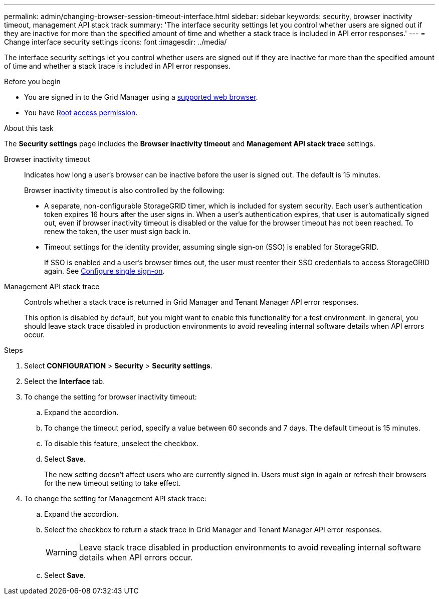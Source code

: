 ---
permalink: admin/changing-browser-session-timeout-interface.html
sidebar: sidebar
keywords: security, browser inactivity timeout, management API stack track
summary: 'The interface security settings let you control whether users are signed out if they are inactive for more than the specified amount of time and whether a stack trace is included in API error responses.'
---
= Change interface security settings
:icons: font
:imagesdir: ../media/

[.lead]
The interface security settings let you control whether users are signed out if they are inactive for more than the specified amount of time and whether a stack trace is included in API error responses.

.Before you begin

* You are signed in to the Grid Manager using a link:../admin/web-browser-requirements.html[supported web browser].
* You have link:admin-group-permissions.html[Root access permission].

.About this task

The *Security settings* page includes the *Browser inactivity timeout* and *Management API stack trace* settings.

Browser inactivity timeout::
Indicates how long a user's browser can be inactive before the user is signed out. The default is 15 minutes.
+
Browser inactivity timeout is also controlled by the following:
+
* A separate, non-configurable StorageGRID timer, which is included for system security. Each user's authentication token expires 16 hours after the user signs in. When a user's authentication expires, that user is automatically signed out, even if browser inactivity timeout is disabled or the value for the browser timeout has not been reached. To renew the token, the user must sign back in.

* Timeout settings for the identity provider, assuming single sign-on (SSO) is enabled for StorageGRID.
+
If SSO is enabled and a user's browser times out, the user must reenter their SSO credentials to access StorageGRID again. See link:configuring-sso.html[Configure single sign-on]. 

Management API stack trace::
Controls whether a stack trace is returned in Grid Manager and Tenant Manager API error responses. 
+
This option is disabled by default, but you might want to enable this functionality for a test environment. In general, you should leave stack trace disabled in production environments to avoid revealing internal software details when API errors occur.

.Steps
. Select *CONFIGURATION* > *Security* > *Security settings*.
. Select the *Interface* tab.
. To change the setting for browser inactivity timeout:

.. Expand the accordion.

.. To change the timeout period, specify a value between 60 seconds and 7 days. The default timeout is 15 minutes.

.. To disable this feature, unselect the checkbox.

.. Select *Save*.
+
The new setting doesn't affect users who are currently signed in. Users must sign in again or refresh their browsers for the new timeout setting to take effect.

. To change the setting for Management API stack trace:

.. Expand the accordion.

.. Select the checkbox to return a stack trace in Grid Manager and Tenant Manager API error responses.
+
WARNING: Leave stack trace disabled in production environments to avoid revealing internal software details when API errors occur. 

.. Select *Save*.